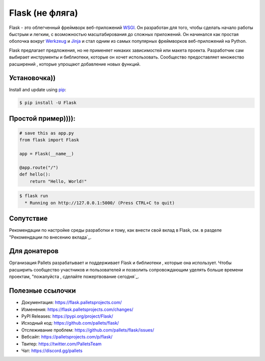 Flask (не фляга)
=====

Flask - это облегченный фреймворк веб-приложений `WSGI`_. Он разработан
для того, чтобы сделать начало работы быстрым и легким, с возможностью масштабирования до
сложных приложений. Он начинался как простая оболочка вокруг `Werkzeug`_
и `Jinja`_ и стал одним из самых популярных
фреймворков веб-приложений на Python.

Flask предлагает предложения, но не применяет никаких зависимостей или
макета проекта. Разработчик сам выбирает инструменты и
библиотеки, которые он хочет использовать. Сообщество предоставляет множество расширений
, которые упрощают добавление новых функций.

.. _WSGI: https://wsgi.readthedocs.io/
.. _Werkzeug: https://werkzeug.palletsprojects.com/
.. _Jinja: https://jinja.palletsprojects.com/


Установочка))
----------

Install and update using `pip`_:

.. code-block:: text

    $ pip install -U Flask

.. _pip: https://pip.pypa.io/en/stable/getting-started/

Простой пример)))):
----------------

.. code-block:: python

    # save this as app.py
    from flask import Flask

    app = Flask(__name__)

    @app.route("/")
    def hello():
        return "Hello, World!"

.. code-block:: text

    $ flask run
      * Running on http://127.0.0.1:5000/ (Press CTRL+C to quit)


Сопутствие
------------

Рекомендации по настройке среды разработки и тому, как внести
свой вклад в Flask, см. в разделе "Рекомендации по внесению вклада`_.

.. _Способствующие руководящие принципы: https://github.com/pallets/flask/blob/main/CONTRIBUTING.rst


Для донатеров
------

Организация Pallets разрабатывает и поддерживает Flask и библиотеки
, которые она использует. Чтобы расширить сообщество участников и пользователей и
позволить сопровождающим уделять больше времени проектам, "пожалуйста
, сделайте пожертвование сегодня`_.

.. _Пожалуйста задонатьте сегодня :>  : https://palletsprojects.com/donate


Полезные ссылочки
-----

-   Документация: https://flask.palletsprojects.com/
-   Изменения: https://flask.palletsprojects.com/changes/
-   PyPI Releases: https://pypi.org/project/Flask/
-   Исходный код: https://github.com/pallets/flask/
-   Отслеживание проблем: https://github.com/pallets/flask/issues/
-   Вебсайт: https://palletsprojects.com/p/flask/
-   Твитер: https://twitter.com/PalletsTeam
-   Чат: https://discord.gg/pallets

